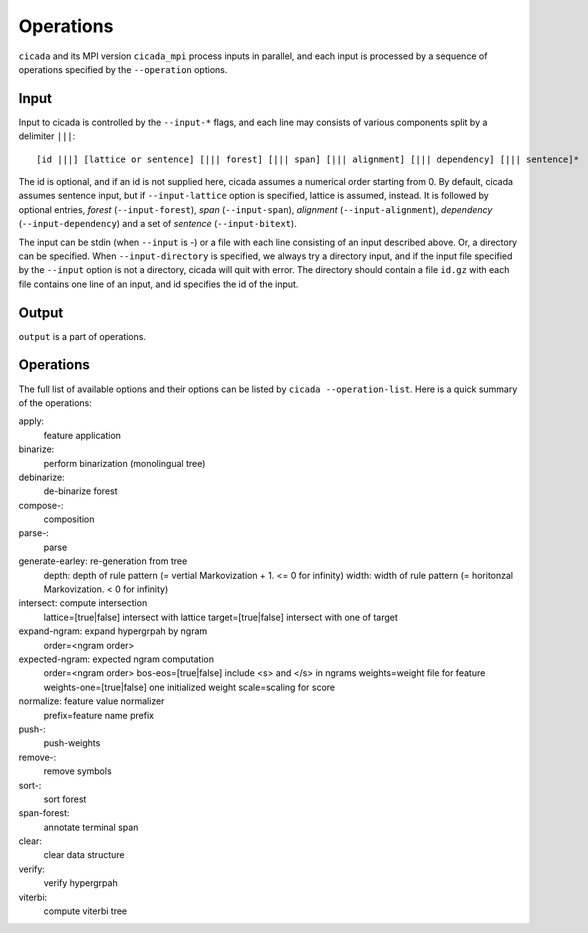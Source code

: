 Operations
==========

``cicada`` and its MPI version ``cicada_mpi`` process inputs in
parallel, and each input is processed by a sequence of operations
specified by the ``--operation`` options.

Input
-----

Input to cicada is controlled by the ``--input-*`` flags, and each
line may consists of various components split by a delimiter ``|||``:

::

  [id |||] [lattice or sentence] [||| forest] [||| span] [||| alignment] [||| dependency] [||| sentence]*


The id is optional, and if an id is not supplied here, cicada assumes
a numerical order starting from 0.
By default, cicada assumes sentence input, but if ``--input-lattice``
option is specified, lattice is assumed, instead.
It is followed by optional entries, `forest` (``--input-forest``),
`span` (``--input-span``), `alignment` (``--input-alignment``),
`dependency` (``--input-dependency``) and a set of `sentence` (``--input-bitext``).

The input can be stdin (when ``--input`` is `-`) or a file with each
line consisting of an input described above.
Or, a directory can be specified. When ``--input-directory`` is
specified, we always try a directory input, and if the input file
specified by the ``--input`` option is not a directory, cicada will quit
with error.
The directory should contain a file ``id.gz`` with each file contains
one line of an input, and id specifies the id of the input.

Output
------

``output`` is a part of operations.


Operations
----------

The full list of available options and their options can be listed by
``cicada --operation-list``. Here is a quick summary of the
operations:

apply:
    feature application
  
binarize:
   perform binarization (monolingual tree)

debinarize:
   de-binarize forest

compose-:
   composition

parse-:
   parse
   

generate-earley: re-generation from tree
	depth: depth of rule pattern (= vertial Markovization + 1. <= 0 for infinity)
	width: width of rule pattern (= horitonzal Markovization. < 0 for infinity)

intersect: compute intersection
	lattice=[true|false] intersect with lattice
	target=[true|false] intersect with one of target


expand-ngram: expand hypergrpah by ngram
	order=<ngram order>

expected-ngram: expected ngram computation
	order=<ngram order>
	bos-eos=[true|false] include <s> and </s> in ngrams
	weights=weight file for feature
	weights-one=[true|false] one initialized weight
	scale=scaling for score
normalize: feature value normalizer
	prefix=feature name prefix

push-:
   push-weights

remove-:
    remove symbols

sort-:
   sort forest
   
span-forest:
    annotate terminal span

clear:
    clear data structure

verify:
    verify hypergrpah

viterbi:
    compute viterbi tree



